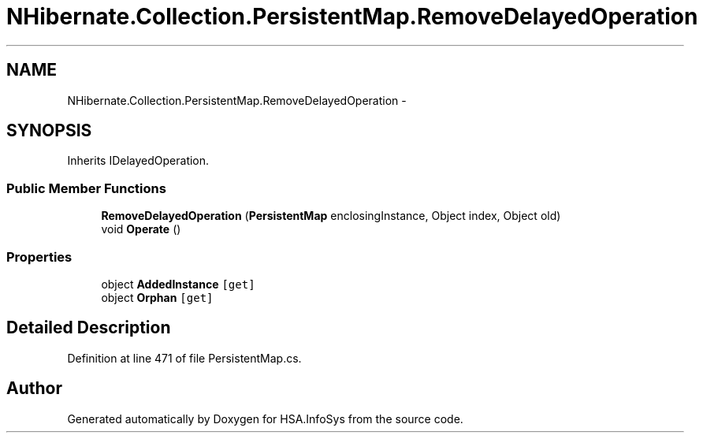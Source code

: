 .TH "NHibernate.Collection.PersistentMap.RemoveDelayedOperation" 3 "Fri Jul 5 2013" "Version 1.0" "HSA.InfoSys" \" -*- nroff -*-
.ad l
.nh
.SH NAME
NHibernate.Collection.PersistentMap.RemoveDelayedOperation \- 
.SH SYNOPSIS
.br
.PP
.PP
Inherits IDelayedOperation\&.
.SS "Public Member Functions"

.in +1c
.ti -1c
.RI "\fBRemoveDelayedOperation\fP (\fBPersistentMap\fP enclosingInstance, Object index, Object old)"
.br
.ti -1c
.RI "void \fBOperate\fP ()"
.br
.in -1c
.SS "Properties"

.in +1c
.ti -1c
.RI "object \fBAddedInstance\fP\fC [get]\fP"
.br
.ti -1c
.RI "object \fBOrphan\fP\fC [get]\fP"
.br
.in -1c
.SH "Detailed Description"
.PP 
Definition at line 471 of file PersistentMap\&.cs\&.

.SH "Author"
.PP 
Generated automatically by Doxygen for HSA\&.InfoSys from the source code\&.
